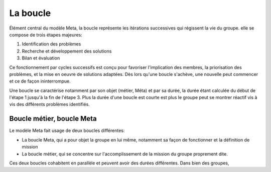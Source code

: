 La boucle
=========

Élément central du modèle Meta, la boucle représente les itérations successives qui régissent la vie du groupe. elle se compose de trois étapes majeures:

1. Identification des problèmes
2. Recherche et développement des solutions
3. Bilan et évaluation

Ce fonctionnement par cycles successifs est conçu pour favoriser l'implication des membres, la priorisation des problèmes, et la mise en oeuvre de solutions adaptées. Dès lors qu'une boucle s'achève, une nouvelle peut commencer et ce de façon ininterrompue.

Une boucle se caractérise notamment par son objet (métier, Méta) et par sa durée, la durée étant calculée du début de l'étape 1 jusqu'à la fin de l'étape 3. Plus la durée d'une boucle est courte est plus le groupe peut se montrer réactif vis à vis des différents problèmes identifiés. 

Boucle métier, boucle Meta
---------------------------

Le modèle Meta fait usage de deux boucles différentes:

- La boucle Meta, qui a pour objet la groupe en lui même, notamment sa façon de fonctionner et la définition de mission
- La boucle métier, qui se concentre sur l'accomplissement de la mission du groupe proprement dite.

Ces deux boucles cohabitent en parallèle et peuvent avoir des durées différentes. Dans bien des groupes,
